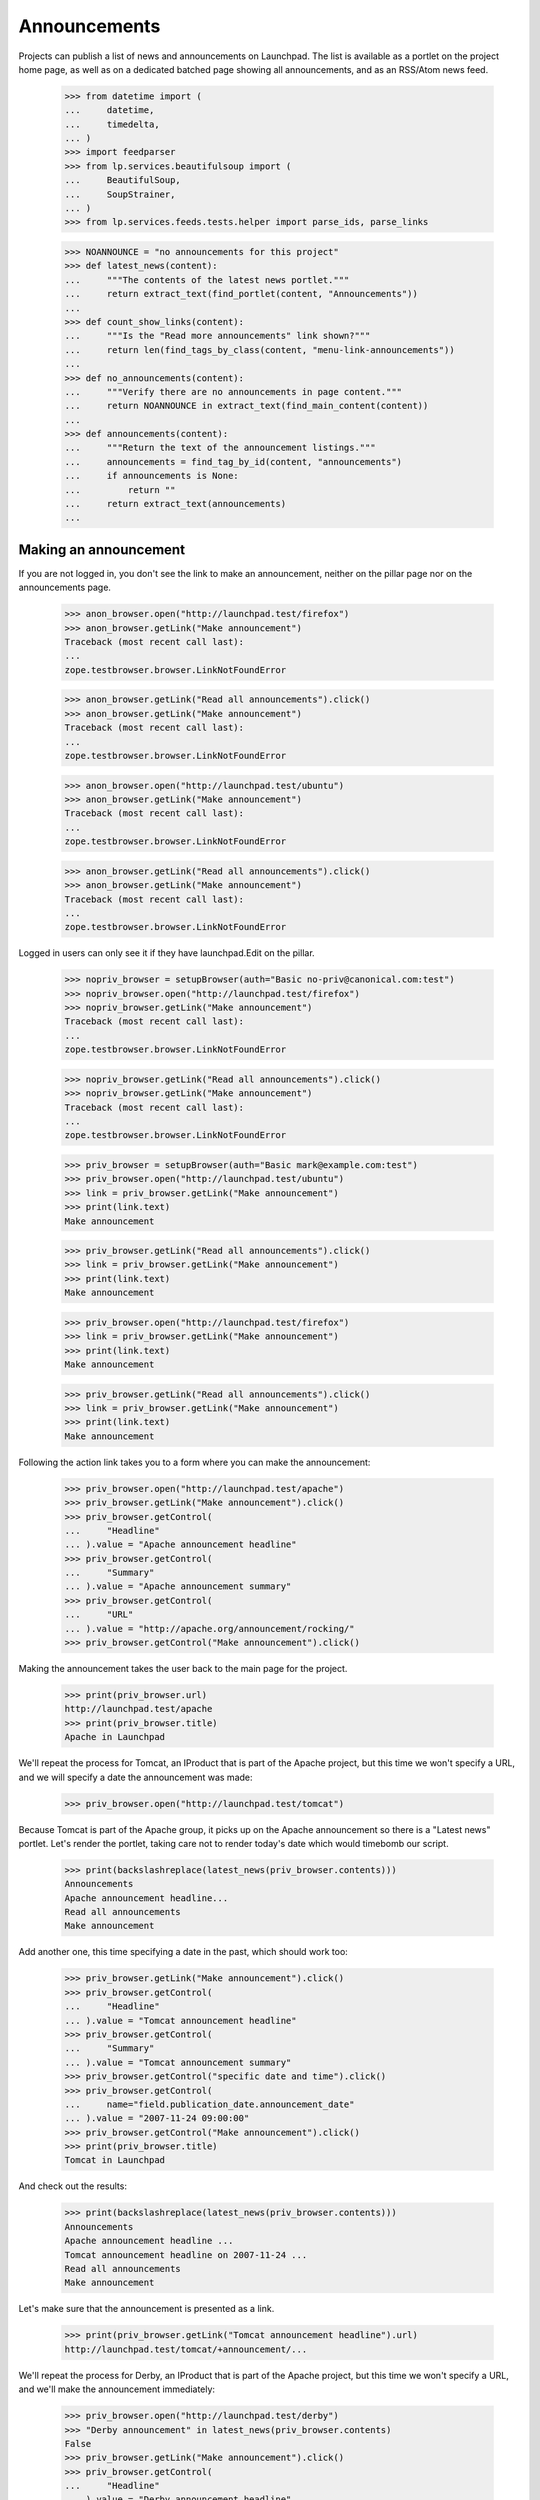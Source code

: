 Announcements
=============

Projects can publish a list of news and announcements on Launchpad. The
list is available as a portlet on the project home page, as well as on a
dedicated batched page showing all announcements, and as an RSS/Atom
news feed.

    >>> from datetime import (
    ...     datetime,
    ...     timedelta,
    ... )
    >>> import feedparser
    >>> from lp.services.beautifulsoup import (
    ...     BeautifulSoup,
    ...     SoupStrainer,
    ... )
    >>> from lp.services.feeds.tests.helper import parse_ids, parse_links

    >>> NOANNOUNCE = "no announcements for this project"
    >>> def latest_news(content):
    ...     """The contents of the latest news portlet."""
    ...     return extract_text(find_portlet(content, "Announcements"))
    ...
    >>> def count_show_links(content):
    ...     """Is the "Read more announcements" link shown?"""
    ...     return len(find_tags_by_class(content, "menu-link-announcements"))
    ...
    >>> def no_announcements(content):
    ...     """Verify there are no announcements in page content."""
    ...     return NOANNOUNCE in extract_text(find_main_content(content))
    ...
    >>> def announcements(content):
    ...     """Return the text of the announcement listings."""
    ...     announcements = find_tag_by_id(content, "announcements")
    ...     if announcements is None:
    ...         return ""
    ...     return extract_text(announcements)
    ...


Making an announcement
----------------------

If you are not logged in, you don't see the link to make an
announcement, neither on the pillar page nor on the announcements
page.

    >>> anon_browser.open("http://launchpad.test/firefox")
    >>> anon_browser.getLink("Make announcement")
    Traceback (most recent call last):
    ...
    zope.testbrowser.browser.LinkNotFoundError

    >>> anon_browser.getLink("Read all announcements").click()
    >>> anon_browser.getLink("Make announcement")
    Traceback (most recent call last):
    ...
    zope.testbrowser.browser.LinkNotFoundError

    >>> anon_browser.open("http://launchpad.test/ubuntu")
    >>> anon_browser.getLink("Make announcement")
    Traceback (most recent call last):
    ...
    zope.testbrowser.browser.LinkNotFoundError

    >>> anon_browser.getLink("Read all announcements").click()
    >>> anon_browser.getLink("Make announcement")
    Traceback (most recent call last):
    ...
    zope.testbrowser.browser.LinkNotFoundError


Logged in users can only see it if they have launchpad.Edit on the
pillar.

    >>> nopriv_browser = setupBrowser(auth="Basic no-priv@canonical.com:test")
    >>> nopriv_browser.open("http://launchpad.test/firefox")
    >>> nopriv_browser.getLink("Make announcement")
    Traceback (most recent call last):
    ...
    zope.testbrowser.browser.LinkNotFoundError

    >>> nopriv_browser.getLink("Read all announcements").click()
    >>> nopriv_browser.getLink("Make announcement")
    Traceback (most recent call last):
    ...
    zope.testbrowser.browser.LinkNotFoundError

    >>> priv_browser = setupBrowser(auth="Basic mark@example.com:test")
    >>> priv_browser.open("http://launchpad.test/ubuntu")
    >>> link = priv_browser.getLink("Make announcement")
    >>> print(link.text)
    Make announcement

    >>> priv_browser.getLink("Read all announcements").click()
    >>> link = priv_browser.getLink("Make announcement")
    >>> print(link.text)
    Make announcement

    >>> priv_browser.open("http://launchpad.test/firefox")
    >>> link = priv_browser.getLink("Make announcement")
    >>> print(link.text)
    Make announcement

    >>> priv_browser.getLink("Read all announcements").click()
    >>> link = priv_browser.getLink("Make announcement")
    >>> print(link.text)
    Make announcement


Following the action link takes you to a form where you can make the
announcement:

    >>> priv_browser.open("http://launchpad.test/apache")
    >>> priv_browser.getLink("Make announcement").click()
    >>> priv_browser.getControl(
    ...     "Headline"
    ... ).value = "Apache announcement headline"
    >>> priv_browser.getControl(
    ...     "Summary"
    ... ).value = "Apache announcement summary"
    >>> priv_browser.getControl(
    ...     "URL"
    ... ).value = "http://apache.org/announcement/rocking/"
    >>> priv_browser.getControl("Make announcement").click()

Making the announcement takes the user back to the main page for the
project.

    >>> print(priv_browser.url)
    http://launchpad.test/apache
    >>> print(priv_browser.title)
    Apache in Launchpad

We'll repeat the process for Tomcat, an IProduct that is part of the
Apache project, but this time we won't specify a URL, and we will
specify a date the announcement was made:

    >>> priv_browser.open("http://launchpad.test/tomcat")

Because Tomcat is part of the Apache group, it picks up on the Apache
announcement so there is a "Latest news" portlet. Let's render the
portlet, taking care not to render today's date which would timebomb our
script.

    >>> print(backslashreplace(latest_news(priv_browser.contents)))
    Announcements
    Apache announcement headline...
    Read all announcements
    Make announcement

Add another one, this time specifying a date in the past, which should
work too:

    >>> priv_browser.getLink("Make announcement").click()
    >>> priv_browser.getControl(
    ...     "Headline"
    ... ).value = "Tomcat announcement headline"
    >>> priv_browser.getControl(
    ...     "Summary"
    ... ).value = "Tomcat announcement summary"
    >>> priv_browser.getControl("specific date and time").click()
    >>> priv_browser.getControl(
    ...     name="field.publication_date.announcement_date"
    ... ).value = "2007-11-24 09:00:00"
    >>> priv_browser.getControl("Make announcement").click()
    >>> print(priv_browser.title)
    Tomcat in Launchpad

And check out the results:

    >>> print(backslashreplace(latest_news(priv_browser.contents)))
    Announcements
    Apache announcement headline ...
    Tomcat announcement headline on 2007-11-24 ...
    Read all announcements
    Make announcement

Let's make sure that the announcement is presented as a link.

    >>> print(priv_browser.getLink("Tomcat announcement headline").url)
    http://launchpad.test/tomcat/+announcement/...

We'll repeat the process for Derby, an IProduct that is part of the
Apache project, but this time we won't specify a URL, and we'll make the
announcement immediately:

    >>> priv_browser.open("http://launchpad.test/derby")
    >>> "Derby announcement" in latest_news(priv_browser.contents)
    False
    >>> priv_browser.getLink("Make announcement").click()
    >>> priv_browser.getControl(
    ...     "Headline"
    ... ).value = "Derby announcement headline"
    >>> priv_browser.getControl(
    ...     "Summary"
    ... ).value = "Derby announcement summary"
    >>> priv_browser.getControl("Make announcement").click()
    >>> print(priv_browser.title)
    Derby in Launchpad
    >>> "Derby announcement" in latest_news(priv_browser.contents)
    True

We'll repeat the process for Jokosher, an IProduct that is not part of
any project, but this time we won't specify a URL, and we will specify a
date in the future when the announcement will be made:

    >>> priv_browser.open("http://launchpad.test/jokosher")
    >>> priv_browser.getLink("Make announcement").click()
    >>> priv_browser.getControl(
    ...     "Headline"
    ... ).value = "Jokosher announcement headline"
    >>> priv_browser.getControl(
    ...     "Summary"
    ... ).value = "Jokosher announcement summary"
    >>> priv_browser.getControl("specific date and time").click()
    >>> priv_browser.getControl(
    ...     name="field.publication_date.announcement_date"
    ... ).value = (datetime.now() + timedelta(days=1)).isoformat()
    >>> priv_browser.getControl("Make announcement").click()
    >>> print(priv_browser.title)
    Jokosher in Launchpad
    >>> "Jokosher announcement" in latest_news(priv_browser.contents)
    True

And again for Kubuntu, an IDistribution, but this time we won't specify
a date for the announcement at all:

    >>> priv_browser.open("http://launchpad.test/kubuntu")
    >>> priv_browser.getLink("Make announcement").click()
    >>> priv_browser.getControl(
    ...     "Headline"
    ... ).value = "Kubuntu announcement headline"
    >>> priv_browser.getControl(
    ...     "Summary"
    ... ).value = "Kubuntu announcement summary"
    >>> priv_browser.getControl("some time in the future").click()
    >>> priv_browser.getControl("Make announcement").click()
    >>> print(priv_browser.title)
    Kubuntu in Launchpad
    >>> "Kubuntu announcement" in latest_news(priv_browser.contents)
    True

And finally for RedHat, an IDistribution, with immediate announcement:

    >>> priv_browser.open("http://launchpad.test/redhat")
    >>> priv_browser.getLink("Make announcement").click()
    >>> priv_browser.getControl(
    ...     "Headline"
    ... ).value = "RedHat announcement headline"
    >>> priv_browser.getControl(
    ...     "Summary"
    ... ).value = "RedHat announcement summary"
    >>> priv_browser.getControl("Make announcement").click()
    >>> print(priv_browser.title)
    Red Hat in Launchpad
    >>> "RedHat announcement" in latest_news(priv_browser.contents)
    True


Showing announcements
---------------------

Announcements have their own simple page where they are displayed. This
page is visible to anonymous users when the announcement is published.

We will use the privileged user to get the link URL to the page that
shows the Kubuntu announcement, then try to open the page with the
anon_browser.

    >>> priv_browser.open("http://launchpad.test/kubuntu/+announcements")
    >>> priv_browser.getLink("Kubuntu announcement headline").click()
    >>> link_url = priv_browser.url
    >>> anon_browser.open(link_url)
    Traceback (most recent call last):
    ...
    zope.security.interfaces.Unauthorized: ...

We will show that the anonymous user can see an announcement that was
published:

    >>> anon_browser.open("http://launchpad.test/apache/+announcements")
    >>> anon_browser.getLink("Derby announcement headline").click()
    >>> print(anon_browser.title)
    Derby announcement headline : Derby

The page shows the announcement and it has a link back to the announcements
page that any user can navigate.

    >>> content = find_main_content(anon_browser.contents)
    >>> print(extract_text(content.h1))
    Derby announcement headline

    >>> print(extract_text(content.find_all("p")[1]))
    Derby announcement summary

    >>> anon_browser.getLink("Read all announcements").click()
    >>> print(anon_browser.title)
    News and announcements...


Listings
--------

There is a listing page, +announcements, for each pillar that has
announcements. We will verify that the page is present and that it works
as expected.

When there are no announcements for a product, there is no link.

    >>> anon_browser.open("http://launchpad.test/netapplet")
    >>> count_show_links(anon_browser.contents)
    0

When there are no announcements for a project, we should not see
any links to show announcements.

    >>> anon_browser.open("http://launchpad.test/gnome")
    >>> count_show_links(anon_browser.contents)
    0

Distribution pages may have the link in the annoucements portlet,

    >>> anon_browser.open("http://launchpad.test/ubuntu")
    >>> count_show_links(anon_browser.contents)
    1

But we do see it when there are published announcements.

    >>> anon_browser.open("http://launchpad.test/apache")
    >>> count_show_links(anon_browser.contents)
    1
    >>> anon_browser.open("http://launchpad.test/tomcat")
    >>> count_show_links(anon_browser.contents)
    1
    >>> anon_browser.open("http://launchpad.test/redhat")
    >>> count_show_links(anon_browser.contents)
    1

Let's make sure the page is useful when there are no announcements!

    >>> anon_browser.open("http://launchpad.test/netapplet/+announcements")
    >>> no_announcements(anon_browser.contents)
    True

Now, let's look at the announcements we created earlier.

First, lets take a look at Kubuntu. The announcement we made there was
to be published "some time in the future" so it should not be visible to
a user who is not logged in:

    >>> anon_browser.open("http://launchpad.test/kubuntu/+announcements")
    >>> no_announcements(anon_browser.contents)
    True
    >>> "Kubuntu announcement" in announcements(anon_browser.contents)
    False

Nor should it be visible to a user who has nothing to do with the
project so does not have any permissions there:

    >>> nopriv_browser.open("http://launchpad.test/kubuntu/+announcements")
    >>> no_announcements(nopriv_browser.contents)
    True
    >>> "Kubuntu announcement" in announcements(nopriv_browser.contents)
    False

However, if we are an admin of the project, then we should see the
announcement, ready to be edited or published:

    >>> priv_browser.open("http://launchpad.test/kubuntu/+announcements")
    >>> no_announcements(priv_browser.contents)
    False
    >>> "Kubuntu announcement" in announcements(priv_browser.contents)
    True

Since this announcement has no confirmed publishing date, we should see
an alert to that effect:

    >>> "No publishing date set" in announcements(priv_browser.contents)
    True

We can publish this announcement immediately.

    >>> priv_browser.getLink("Kubuntu announcement headline").click()
    >>> priv_browser.getLink("Publish announcement").click()
    >>> print(priv_browser.title)
    Publish announcement : Kubuntu announcement headline : Kubuntu
    >>> print(priv_browser.url)
    http://launchpad.test/kubuntu/+announceme.../+publish
    >>> radio = priv_browser.getControl(name="field.publication_date.action")
    >>> radio.value = ["immediately"]
    >>> priv_browser.getControl("Publish").click()

Doing so takes us back to the list of announcements.

    >>> print(priv_browser.title)
    News and announcements...

And since the announcement has been made, the everybody can now see
it too:

    >>> anon_browser.open("http://launchpad.test/kubuntu/+announcements")
    >>> no_announcements(anon_browser.contents)
    False
    >>> "Kubuntu announcement" in announcements(anon_browser.contents)
    True


Now let's check the announcement listings on products and projects.

First, we made an announcement for Jokosher, which is to be made in the
future.

Anonymous users should not see it.

    >>> anon_browser.open("http://launchpad.test/jokosher/+announcements")
    >>> no_announcements(anon_browser.contents)
    True
    >>> "Jokosher announcement" in announcements(anon_browser.contents)
    False

However, we should see it if we have admin permissions for Jokosher:

    >>> priv_browser.open("http://launchpad.test/jokosher/+announcements")
    >>> no_announcements(priv_browser.contents)
    False
    >>> "Jokosher announcement" in announcements(priv_browser.contents)
    True

Now, let's take a look at announcements on the Apache project.

We made three relevant announcements:

  1. On apache, published immediately
  2. On Tomcat, published at a date in the past
  3. On Derby, published immediately

Since a project publishes all the news for itself and for each of the
projects that are part of it, all three should be visible to the public
on Apache's announcements page:

    >>> anon_browser.open("http://launchpad.test/apache/+announcements")
    >>> no_announcements(anon_browser.contents)
    False
    >>> "Apache announcement" in announcements(anon_browser.contents)
    True
    >>> "Tomcat announcement" in announcements(anon_browser.contents)
    True
    >>> "Derby announcement" in announcements(anon_browser.contents)
    True

Let's take a look at the Tomcat page. We should see the Tomcat
announcement, and the Apache (group) announcement, but not the Derby
announcement:

    >>> anon_browser.open("http://launchpad.test/tomcat/+announcements")
    >>> no_announcements(anon_browser.contents)
    False
    >>> "Apache announcement" in announcements(anon_browser.contents)
    True
    >>> "Tomcat announcement" in announcements(anon_browser.contents)
    True
    >>> "Derby announcement" in announcements(anon_browser.contents)
    False

Finally, there is a page for all announcements across all projects
hosted in Launchpad:

    >>> anon_browser.open("http://launchpad.test/+announcements")
    >>> "Announcements from all projects" in anon_browser.title
    True
    >>> "Kubuntu announcement" in announcements(anon_browser.contents)
    True
    >>> "RedHat announcement " in announcements(anon_browser.contents)
    True
    >>> "Derby announcement " in announcements(anon_browser.contents)
    True
    >>> "Apache announcement " in announcements(anon_browser.contents)
    True

The announcements are batched so only the latest four are shown,
leaving Tomcat out:

    >>> print(extract_text(anon_browser.contents))
    Announcements from all projects hosted in Launchpad
    ...
    1...4 of 25 results
    ...

    >>> "Tomcat announcement " in announcements(anon_browser.contents)
    False

It excludes future announcements too:

    >>> "Jokosher announcement" in announcements(anon_browser.contents)
    False


Editing announcements
---------------------

The announcement listing page does not have editing links.  They are
available on the individual announcement pages.

    >>> priv_browser.open("http://launchpad.test/tomcat/+announcements")
    >>> print(priv_browser.getLink("Read more").url)
    http://apache.org/announcement/rocking/
    >>> priv_browser.getLink("Apache announcement headline").click()
    >>> priv_browser.getLink("Modify announcement").click()
    >>> print(priv_browser.title)
    Modify announcement : Apache announcement headline : Apache
    >>> headline = priv_browser.getControl("Headline")
    >>> print(headline.value)
    Apache announcement headline
    >>> headline.value = "Modified headline"
    >>> summary = priv_browser.getControl("Summary")
    >>> print(summary.value)
    Apache announcement summary
    >>> summary.value = "Modified summary"
    >>> url = priv_browser.getControl("URL")
    >>> print(url.value)
    http://apache.org/announcement/rocking/
    >>> url.value = "http://apache.org/modified/url/"
    >>> priv_browser.getControl("Modify").click()
    >>> print(priv_browser.title)
    News and announcements...
    >>> priv_browser.open("http://launchpad.test/tomcat/+announcements")
    >>> "Modified headline" in announcements(priv_browser.contents)
    True
    >>> "Modified summary" in announcements(priv_browser.contents)
    True
    >>> print(priv_browser.getLink("Read more").url)
    http://apache.org/modified/url/


Retractions
-----------

You can retract an announcement which was previously announced.

    >>> priv_browser.open("http://launchpad.test/kubuntu/+announcements")
    >>> "Kubuntu announcement " in announcements(priv_browser.contents)
    True
    >>> "Retracted" in announcements(priv_browser.contents)
    False
    >>> priv_browser.getLink("Kubuntu announcement headline").click()
    >>> priv_browser.getLink("Delete announcement").click()
    >>> priv_browser.getLink("retracting the announcement").click()
    >>> print(priv_browser.title)
    Retract announcement : Kubuntu announcement headline : Kubuntu

Actually clicking "Retract" takes us back to the listing page. The item
is shown as having been retracted if you are a privileged user.

    >>> priv_browser.getControl("Retract").click()
    >>> print(priv_browser.title)
    News and announcements...
    >>> "Kubuntu announcement " in announcements(priv_browser.contents)
    True
    >>> "Retracted" in announcements(priv_browser.contents)
    True

But anonymous users cannot see retracted items:

    >>> anon_browser.open("http://launchpad.test/kubuntu/+announcements")
    >>> no_announcements(anon_browser.contents)
    True
    >>> "Kubuntu announcement" in announcements(anon_browser.contents)
    False

And it has disappeared from the global listing too.

    >>> anon_browser.open("http://launchpad.test/+announcements")
    >>> "Kubuntu announcement" in announcements(anon_browser.contents)
    False

Once something has been retracted, it can be published again.

    >>> priv_browser.getLink("Kubuntu announcement headline").click()
    >>> priv_browser.getLink("Publish announcement").click()
    >>> print(priv_browser.title)
    Publish announcement : Kubuntu announcement headline : Kubuntu
    >>> radio = priv_browser.getControl(name="field.publication_date.action")
    >>> radio.value = ["immediately"]
    >>> priv_browser.getControl(
    ...     name="field.publication_date.announcement_date"
    ... ).value = ""
    >>> priv_browser.getControl("Publish").click()
    >>> print(priv_browser.title)
    News and announcements...

And once again it is visible to unprivileged users:

    >>> anon_browser.open("http://launchpad.test/kubuntu/+announcements")
    >>> no_announcements(anon_browser.contents)
    False
    >>> "Kubuntu announcement" in announcements(anon_browser.contents)
    True


Retargeting
-----------

If an announcement has been made in one project, and it really belongs
in another, then someone who is an administrator in both places can move
it.

    >>> priv_browser.open("http://launchpad.test/kubuntu/+announcements")
    >>> priv_browser.getLink("Kubuntu announcement headline").click()
    >>> priv_browser.getLink("Move announcement").click()
    >>> print(priv_browser.title)
    Move announcement : Kubuntu announcement headline : Kubuntu
    >>> priv_browser.getControl("For").value = "guadalinex"
    >>> priv_browser.getControl("Retarget").click()
    >>> print(priv_browser.title)
    News and announcements...
    >>> "Kubuntu announcement" in announcements(priv_browser.contents)
    True

However, someone who is not an adminstrator on the target project will
not be able to move it.

    >>> kamion_browser = setupBrowser(
    ...     auth="Basic colin.watson@ubuntulinux.com:test"
    ... )
    >>> kamion_browser.open("http://launchpad.test/guadalinex/+announcements")
    >>> kamion_browser.getLink("Kubuntu announcement headline").click()
    >>> kamion_browser.getLink("Move announcement").click()
    >>> print(kamion_browser.title)
    Move announcement : Kubuntu announcement headline : GuadaLinex
    >>> kamion_browser.getControl("For").value = "kubuntu"
    >>> kamion_browser.getControl("Retarget").click()
    >>> "don't have permission" in extract_text(
    ...     find_main_content(kamion_browser.contents)
    ... )
    True
    >>> print(kamion_browser.title)
    Move announcement : Kubuntu announcement headline : GuadaLinex


Atom/RSS Feeds
--------------

We publish a feed of news for every IProjectGroup, IProduct and
IDistribution.

The feeds are published even when there are no announcements.

    >>> nopriv_browser.open(
    ...     "http://feeds.launchpad.test/netapplet/announcements.atom"
    ... )
    >>> _ = feedparser.parse(nopriv_browser.contents)
    >>> "NetApplet Announcements" in nopriv_browser.contents
    True

The "self" link should point to the original URL, in the feeds.launchpad.test
domain.

    >>> strainer = SoupStrainer("link", rel="self")
    >>> links = parse_links(nopriv_browser.contents, rel="self")
    >>> for link in links:
    ...     print(link)
    ...
    <link href="http://feeds.launchpad.test/netapplet/announcements.atom"
          rel="self"/>

    >>> for id_ in parse_ids(nopriv_browser.contents):
    ...     print(extract_text(id_))
    ...
    tag:launchpad.net,2005-03-10:/netapplet/+announcements

The feeds include only published announcements. The Jokosher
announcement, which is due in the future, does not show up:

    >>> nopriv_browser.open(
    ...     "http://feeds.launchpad.test/jokosher/announcements.atom"
    ... )
    >>> _ = feedparser.parse(nopriv_browser.contents)
    >>> "Jokosher announcement headline" in nopriv_browser.contents
    False

Retracted items do not show up either.

    >>> nopriv_browser.open(
    ...     "http://feeds.launchpad.test/guadalinex/announcements.atom"
    ... )
    >>> _ = feedparser.parse(nopriv_browser.contents)
    >>> "Kubuntu announcement headline" in nopriv_browser.contents
    True
    >>> for id_ in parse_ids(nopriv_browser.contents):
    ...     print(extract_text(id_))
    ...
    tag:launchpad.net,2006-10-16:/guadalinex/+announcements
    tag:launchpad.net,...:/+announcement/...

    >>> priv_browser.open("http://launchpad.test/guadalinex/+announcements")
    >>> "Kubuntu announcement headline" in (
    ...     announcements(priv_browser.contents)
    ... )
    True
    >>> priv_browser.getLink("Kubuntu announcement headline").click()
    >>> priv_browser.getLink("Delete announcement").click()
    >>> priv_browser.getLink("retracting the announcement").click()
    >>> print(priv_browser.title)
    Retract announcement : Kubuntu announcement headline : GuadaLinex
    >>> priv_browser.getControl("Retract").click()
    >>> nopriv_browser.reload()
    >>> "Kubuntu announcement " in nopriv_browser.contents
    False

And once again, project feeds include news from their constituent
products.

    >>> nopriv_browser.open(
    ...     "http://feeds.launchpad.test/apache/announcements.atom"
    ... )
    >>> _ = feedparser.parse(nopriv_browser.contents)
    >>> "Tomcat announcement headline" in nopriv_browser.contents
    True
    >>> "Modified headline" in nopriv_browser.contents  # apache itself
    True
    >>> "Derby announcement headline" in nopriv_browser.contents
    True
    >>> for id_ in parse_ids(nopriv_browser.contents):
    ...     print(extract_text(id_))
    ...
    tag:launchpad.net,2004-09-24:/apache/+announcements
    tag:launchpad.net,...:/+announcement/...
    tag:launchpad.net,...:/+announcement/...
    tag:launchpad.net,...:/+announcement/...

    >>> strainer = SoupStrainer("link", rel="self")
    >>> links = parse_links(nopriv_browser.contents, rel="self")
    >>> for link in links:
    ...     print(link)
    ...
    <link href="http://feeds.launchpad.test/apache/announcements.atom"
          rel="self"/>

Finally, there is a feed for all announcements across all projects
hosted in Launchpad:

    >>> nopriv_browser.open("http://feeds.launchpad.test/announcements.atom")
    >>> _ = feedparser.parse(nopriv_browser.contents)
    >>> "Announcements published via Launchpad" in nopriv_browser.contents
    True
    >>> "[tomcat] Tomcat announcement headline" in nopriv_browser.contents
    True
    >>> "[apache] Modified headline" in nopriv_browser.contents
    True

It excludes retracted and future announcements too:

    >>> "[guadalinex] Kubuntu announcement headline" in (
    ...     nopriv_browser.contents
    ... )
    False
    >>> "[jokosher] Jokosher announcement headline" in nopriv_browser.contents
    False

The announcements are stored as plain text, but the text-to-html formatter
is used to convert urls into links. The FeedTypedData class must escape
all the html to make it a valid payload for the xml document. IE7 won't
let us use a DTD to define the html entities that standard xml is missing.

    >>> nopriv_browser.open(
    ...     "http://feeds.launchpad.test/ubuntu/announcements.atom"
    ... )
    >>> _ = feedparser.parse(nopriv_browser.contents)
    >>> soup = BeautifulSoup(nopriv_browser.contents)
    >>> soup.find("feed").entry.title
    <...>Ampersand="&amp;" LessThan="&lt;" GreaterThan="&gt;"</title>
    >>> print(soup.find("feed").entry.content)  # noqa
    <...
    Ampersand="&amp;amp;"&lt;br/&gt;
    LessThan="&amp;lt;"&lt;br/&gt;
    GreaterThan="&amp;gt;"&lt;br/&gt;
    Newline="&lt;br/&gt;
    "&lt;br/&gt;
    url="&lt;a href="http://www.ubuntu.com"
    rel="nofollow"&gt;http://&lt;wbr/&gt;www.ubuntu.&lt;wbr/&gt;com&lt;/a&gt;"...


Deletion
--------

An owner can permanently delete an announcement.

    >>> kamion_browser.open("http://launchpad.test/guadalinex/+announcements")
    >>> no_announcements(kamion_browser.contents)
    False
    >>> kamion_browser.getLink("Kubuntu announcement headline").click()
    >>> kamion_browser.getLink("Delete announcement").click()
    >>> print(kamion_browser.title)
    Delete announcement : Kubuntu announcement headline : GuadaLinex
    >>> kamion_browser.getControl("Delete").click()
    >>> print(priv_browser.title)
    News and announcements...
    >>> no_announcements(kamion_browser.contents)
    True
